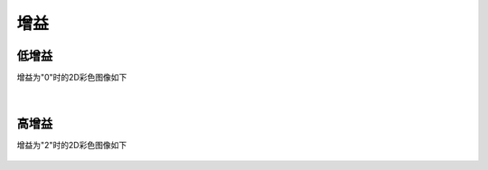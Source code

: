 增益
====

低增益
~~~~~~
增益为"0"时的2D彩色图像如下

.. figure:: /范例与比较/images/低增益.png
    :align: center

|
高增益
~~~~~~

增益为"2"时的2D彩色图像如下

.. figure:: /范例与比较/images/高增益.png
    :align: center